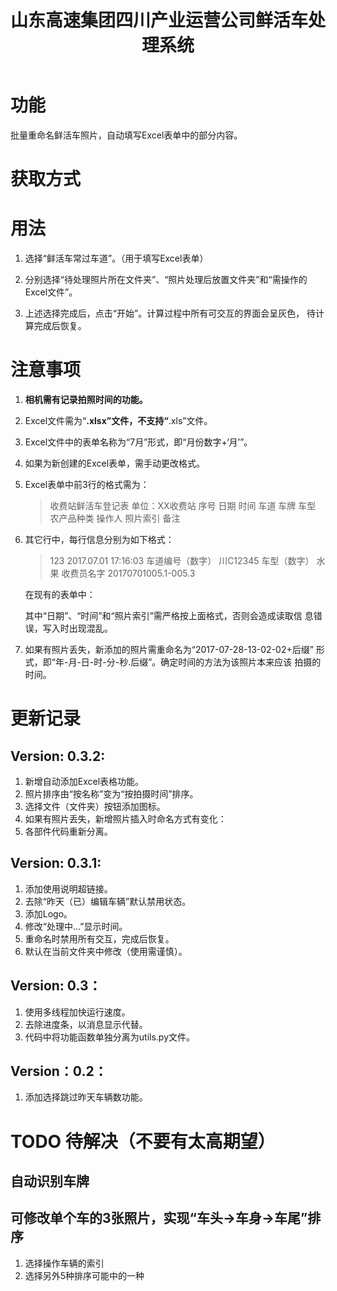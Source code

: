 # Author: Claudio <3261958605@qq.com>
# Created: 2017-07-04 17:33:08
# Commentary:
#+TITLE: 山东高速集团四川产业运营公司鲜活车处理系统

* 功能

  批量重命名鲜活车照片，自动填写Excel表单中的部分内容。

* 获取方式

* 用法

  1. 选择“鲜活车常过车道”。（用于填写Excel表单）

  2. 分别选择“待处理照片所在文件夹”、“照片处理后放置文件夹”和“需操作的
     Excel文件”。

  3. 上述选择完成后，点击“开始”。计算过程中所有可交互的界面会呈灰色，
     待计算完成后恢复。

* *注意事项*

  1. *相机需有记录拍照时间的功能。*

  2. Excel文件需为“*.xlsx”文件，不支持“*.xls”文件。

  3. Excel文件中的表单名称为“7月”形式，即“月份数字+‘月’”。

  4. 如果为新创建的Excel表单，需手动更改格式。

  5. Excel表单中前3行的格式需为：

     #+BEGIN_QUOTE
     收费站鲜活车登记表
     单位：XX收费站
     序号 日期 时间 车道 车牌 车型 农产品种类 操作人 照片索引 备注
     #+END_QUOTE

  6. 其它行中，每行信息分别为如下格式：

     #+BEGIN_QUOTE
     123 2017.07.01 17:16:03 车道编号（数字）  川C12345 车型（数字） 水果 收费员名字 20170701005.1-005.3
     #+END_QUOTE

     在现有的表单中：

     # *其中“日期”列需为插入的日期，而非直接输入的日期。*

     其中“日期”、“时间”和“照片索引”需严格按上面格式，否则会造成读取信
     息错误，写入时出现混乱。

  7. 如果有照片丢失，新添加的照片需重命名为“2017-07-28-13-02-02+后缀”
     形式，即“年-月-日-时-分-秒.后缀”。确定时间的方法为该照片本来应该
     拍摄的时间。

* 更新记录

** Version: 0.3.2:

   1. 新增自动添加Excel表格功能。
   2. 照片排序由“按名称”变为“按拍摄时间”排序。
   3. 选择文件（文件夹）按钮添加图标。
   4. 如果有照片丢失，新增照片插入时命名方式有变化：
   5. 各部件代码重新分离。

** Version: 0.3.1:

   1. 添加使用说明超链接。
   2. 去除“昨天（已）编辑车辆”默认禁用状态。
   3. 添加Logo。
   4. 修改“处理中...”显示时间。
   5. 重命名时禁用所有交互，完成后恢复。
   6. 默认在当前文件夹中修改（使用需谨慎）。

** Version: 0.3：

   1. 使用多线程加快运行速度。
   2. 去除进度条，以消息显示代替。
   3. 代码中将功能函数单独分离为utils.py文件。

** Version：0.2：

   1. 添加选择跳过昨天车辆数功能。

* TODO 待解决（不要有太高期望）

** 自动识别车牌
** 可修改单个车的3张照片，实现“车头->车身->车尾”排序

   1. 选择操作车辆的索引
   2. 选择另外5种排序可能中的一种
